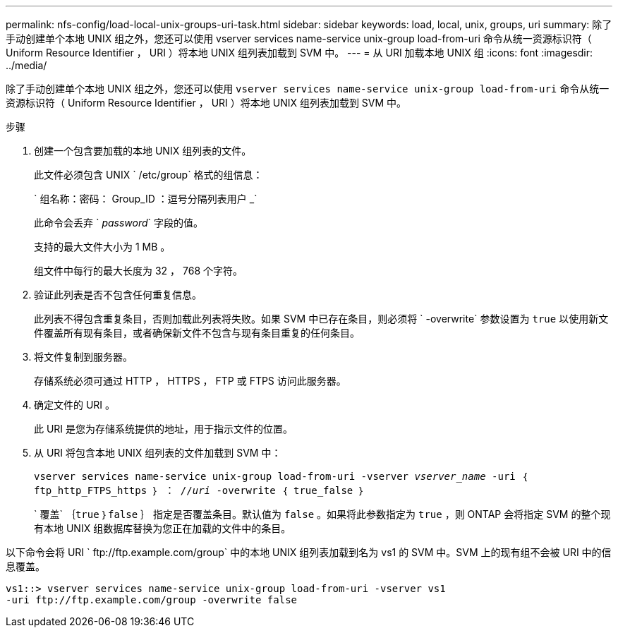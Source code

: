 ---
permalink: nfs-config/load-local-unix-groups-uri-task.html 
sidebar: sidebar 
keywords: load, local, unix, groups, uri 
summary: 除了手动创建单个本地 UNIX 组之外，您还可以使用 vserver services name-service unix-group load-from-uri 命令从统一资源标识符（ Uniform Resource Identifier ， URI ）将本地 UNIX 组列表加载到 SVM 中。 
---
= 从 URI 加载本地 UNIX 组
:icons: font
:imagesdir: ../media/


[role="lead"]
除了手动创建单个本地 UNIX 组之外，您还可以使用 `vserver services name-service unix-group load-from-uri` 命令从统一资源标识符（ Uniform Resource Identifier ， URI ）将本地 UNIX 组列表加载到 SVM 中。

.步骤
. 创建一个包含要加载的本地 UNIX 组列表的文件。
+
此文件必须包含 UNIX ` /etc/group` 格式的组信息：

+
` 组名称：密码： Group_ID ：逗号分隔列表用户 _`

+
此命令会丢弃 ` _password_` 字段的值。

+
支持的最大文件大小为 1 MB 。

+
组文件中每行的最大长度为 32 ， 768 个字符。

. 验证此列表是否不包含任何重复信息。
+
此列表不得包含重复条目，否则加载此列表将失败。如果 SVM 中已存在条目，则必须将 ` -overwrite` 参数设置为 `true` 以使用新文件覆盖所有现有条目，或者确保新文件不包含与现有条目重复的任何条目。

. 将文件复制到服务器。
+
存储系统必须可通过 HTTP ， HTTPS ， FTP 或 FTPS 访问此服务器。

. 确定文件的 URI 。
+
此 URI 是您为存储系统提供的地址，用于指示文件的位置。

. 从 URI 将包含本地 UNIX 组列表的文件加载到 SVM 中：
+
`vserver services name-service unix-group load-from-uri -vserver _vserver_name_ -uri ｛ ftp_http_FTPS_https ｝ ： //_uri_ -overwrite ｛ true_false ｝`

+
` 覆盖` ｛`true` ｝`false` ｝ 指定是否覆盖条目。默认值为 `false` 。如果将此参数指定为 `true` ，则 ONTAP 会将指定 SVM 的整个现有本地 UNIX 组数据库替换为您正在加载的文件中的条目。



以下命令会将 URI ` +ftp://ftp.example.com/group+` 中的本地 UNIX 组列表加载到名为 vs1 的 SVM 中。SVM 上的现有组不会被 URI 中的信息覆盖。

[listing]
----
vs1::> vserver services name-service unix-group load-from-uri -vserver vs1
-uri ftp://ftp.example.com/group -overwrite false
----